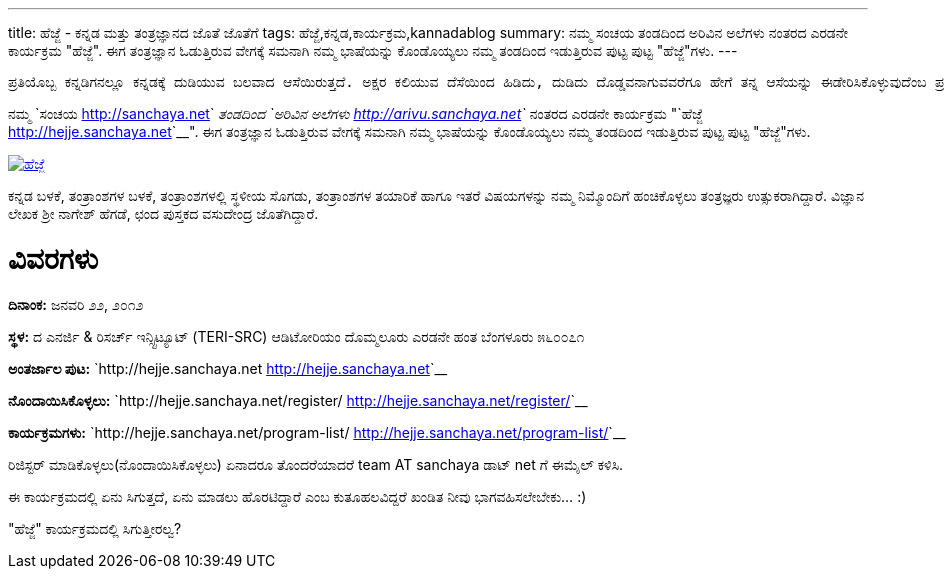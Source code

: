 ---
title: ಹೆಜ್ಜೆ - ಕನ್ನಡ ಮತ್ತು ತಂತ್ರಜ್ಞಾನದ ಜೊತೆ ಜೊತೆಗೆ
tags: ಹೆಜ್ಜೆ,ಕನ್ನಡ,ಕಾರ್ಯಕ್ರಮ,kannadablog
summary: ನಮ್ಮ ಸಂಚಯ ತಂಡದಿಂದ ಅರಿವಿನ ಅಲೆಗಳು ನಂತರದ ಎರಡನೇ ಕಾರ್ಯಕ್ರಮ "ಹೆಜ್ಜೆ". ಈಗ ತಂತ್ರಜ್ಞಾನ ಓಡುತ್ತಿರುವ ವೇಗಕ್ಕೆ ಸಮನಾಗಿ ನಮ್ಮ ಭಾಷೆಯನ್ನು ಕೊಂಡೊಯ್ಯಲು ನಮ್ಮ ತಂಡದಿಂದ ಇಡುತ್ತಿರುವ ಪುಟ್ಟ ಪುಟ್ಟ "ಹೆಜ್ಜೆ"ಗಳು.
---

    ಪ್ರತಿಯೊಬ್ಬ ಕನ್ನಡಿಗನಲ್ಲೂ ಕನ್ನಡಕ್ಕೆ ದುಡಿಯುವ ಬಲವಾದ ಆಸೆಯಿರುತ್ತದೆ. ಅಕ್ಷರ ಕಲಿಯುವ ದೆಸೆಯಿಂದ ಹಿಡಿದು, ದುಡಿದು ದೊಡ್ಡವನಾಗುವವರೆಗೂ ಹೇಗೆ ತನ್ನ ಆಸೆಯನ್ನು ಈಡೇರಿಸಿಕೊಳ್ಳುವುದೆಂಬ ಪ್ರಶ್ನೆ ಮನಸ್ಸಿನಲ್ಲಿ ಸುಳಿಯುತ್ತಲೇ ಇರುತ್ತದೆ. ಮಾಹಿತಿ ತಂತ್ರಜ್ಞಾನದ ಕ್ಷೇತ್ರದಲ್ಲಂತೂ, ಅದನ್ನು ಬಳಸುವ ಸಾಮಾನ್ಯನಿಂದ ಹಿಡಿದು, ತಂತ್ರಜ್ಞಾನದ ಜೊತೆಗೇ ದಿನದೂಡುವ ತಂತ್ರಜ್ಞನವರೆಗೂ ಎಲ್ಲರಿಗೂ ಕನ್ನಡ ಬಳಸುವ ಮತ್ತು ಬೆಳೆಸುವ ಆಸೆ ಖಂಡಿತ ಇರುತ್ತದೆ. ಅಂತಹ ಆಸೆಗಳನ್ನು ಮತ್ತೆ ಚಿಗುರಿಸಿ, ಮಾಹಿತಿ ತಂತ್ರಜ್ಞಾನದ ಬಳಕೆದಾರನ ದಿನನಿತ್ಯದ ಪ್ರಶ್ನೆಗಳನ್ನು ಉತ್ತರಿಸುತ್ತಾ, ಕನ್ನಡದ ತಾಂತ್ರಿಕ ಬೆಳವಣಿಗೆಗೆ ನಾಂದಿಯಾಗಲು ನಾವು ಇಡಬೇಕಾದ ‘ಹೆಜ್ಜೆಗಳು” ಅನೇಕ.

ನಮ್ಮ `ಸಂಚಯ <http://sanchaya.net>`__ ತಂಡದಿಂದ `ಅರಿವಿನ ಅಲೆಗಳು <http://arivu.sanchaya.net>`__ ನಂತರದ ಎರಡನೇ ಕಾರ್ಯಕ್ರಮ "`ಹೆಜ್ಜೆ <http://hejje.sanchaya.net>`__". ಈಗ ತಂತ್ರಜ್ಞಾನ ಓಡುತ್ತಿರುವ ವೇಗಕ್ಕೆ ಸಮನಾಗಿ ನಮ್ಮ ಭಾಷೆಯನ್ನು ಕೊಂಡೊಯ್ಯಲು ನಮ್ಮ ತಂಡದಿಂದ ಇಡುತ್ತಿರುವ ಪುಟ್ಟ ಪುಟ್ಟ "ಹೆಜ್ಜೆ"ಗಳು. 


image::http://hejje.sanchaya.net/wp-content/uploads/2012/01/hejje_logo-150x150.png[ಹೆಜ್ಜೆ,link=http://hejje.sanchaya.net]

ಕನ್ನಡ ಬಳಕೆ, ತಂತ್ರಾಂಶಗಳ ಬಳಕೆ, ತಂತ್ರಾಂಶಗಳಲ್ಲಿ ಸ್ಥಳೀಯ ಸೊಗಡು, ತಂತ್ರಾಂಶಗಳ ತಯಾರಿಕೆ ಹಾಗೂ ಇತರೆ ವಿಷಯಗಳನ್ನು ನಮ್ಮ ನಿಮ್ಮೊಂದಿಗೆ ಹಂಚಿಕೊಳ್ಳಲು ತಂತ್ರಜ್ಞರು ಉತ್ಸುಕರಾಗಿದ್ದಾರೆ. ವಿಜ್ಞಾನ ಲೇಖಕ ಶ್ರೀ ನಾಗೇಶ್ ಹೆಗಡೆ, ಛಂದ ಪುಸ್ತಕದ ವಸುದೇಂದ್ರ ಜೊತೆಗಿದ್ದಾರೆ.

ವಿವರಗಳು
=======

**ದಿನಾಂಕ:** ಜನವರಿ ೨೨, ೨೦೧೨

**ಸ್ಥಳ:**
ದ ಎನರ್ಜಿ & ರಿಸರ್ಚ್ ಇನ್ಸ್ಟಿಟ್ಯೂಟ್   
(TERI-SRC)   
ಆಡಿಟೋರಿಯಂ   
ದೊಮ್ಮಲೂರು ಎರಡನೇ ಹಂತ   
ಬೆಂಗಳೂರು ೫೬೦೦೭೧

**ಅಂತರ್ಜಾಲ ಪುಟ:** `http://hejje.sanchaya.net <http://hejje.sanchaya.net>`__

**ನೊಂದಾಯಿಸಿಕೊಳ್ಳಲು:** `http://hejje.sanchaya.net/register/ <http://hejje.sanchaya.net/register/>`__

**ಕಾರ್ಯಕ್ರಮಗಳು:** `http://hejje.sanchaya.net/program-list/ <http://hejje.sanchaya.net/program-list/>`__


ರಿಜಿಸ್ಟರ್ ಮಾಡಿಕೊಳ್ಳಲು(ನೊಂದಾಯಿಸಿಕೊಳ್ಳಲು) ಏನಾದರೂ ತೊಂದರೆಯಾದರೆ team AT sanchaya ಡಾಟ್ net ಗೆ ಈಮೈಲ್ ಕಳಿಸಿ.  

ಈ ಕಾರ್ಯಕ್ರಮದಲ್ಲಿ ಏನು ಸಿಗುತ್ತದೆ, ಏನು ಮಾಡಲು ಹೊರಟಿದ್ದಾರೆ ಎಂಬ ಕುತೂಹಲವಿದ್ದರೆ ಖಂಡಿತ ನೀವು ಭಾಗವಹಿಸಲೇಬೇಕು... :)

"ಹೆಜ್ಜೆ" ಕಾರ್ಯಕ್ರಮದಲ್ಲಿ ಸಿಗುತ್ತೀರಲ್ವ? 
